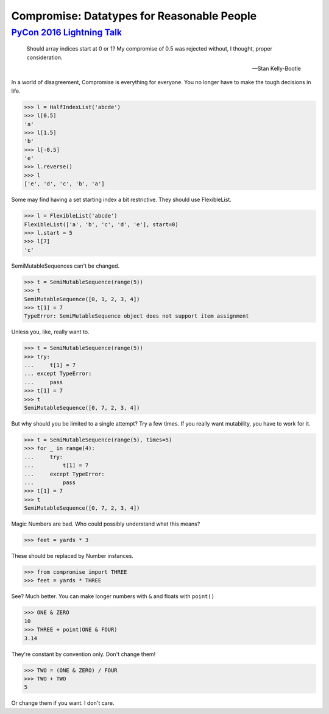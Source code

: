 Compromise: Datatypes for Reasonable People
===========================================
----------------------------
`PyCon 2016 Lightning Talk`_
----------------------------

.. _PyCon 2016 Lightning Talk: https://youtu.be/yC9m2GInXqU?t=337

    Should array indices start at 0 or 1? My compromise of 0.5 was rejected without, I thought, proper consideration.

    -- Stan Kelly-Bootle

In a world of disagreement, Compromise is everything for everyone. You no longer have to make the tough decisions in life.

.. code-block:: python

    >>> l = HalfIndexList('abcde')
    >>> l[0.5]
    'a'
    >>> l[1.5]
    'b'
    >>> l[-0.5]
    'e'
    >>> l.reverse()
    >>> l
    ['e', 'd', 'c', 'b', 'a']

Some may find having a set starting index a bit restrictive. They should use FlexibleList.

.. code-block:: python

    >>> l = FlexibleList('abcde')
    FlexibleList(['a', 'b', 'c', 'd', 'e'], start=0)
    >>> l.start = 5
    >>> l[7]
    'c'

SemiMutableSequences can't be changed.

.. code-block:: python

    >>> t = SemiMutableSequence(range(5))
    >>> t
    SemiMutableSequence([0, 1, 2, 3, 4])
    >>> t[1] = 7
    TypeError: SemiMutableSequence object does not support item assignment

Unless you, like, really want to.

.. code-block:: python

    >>> t = SemiMutableSequence(range(5))
    >>> try:
    ...     t[1] = 7
    ... except TypeError:
    ...     pass
    >>> t[1] = 7
    >>> t
    SemiMutableSequence([0, 7, 2, 3, 4])

But why should you be limited to a single attempt? Try a few times. If you really want mutability, you have to work for it.

.. code-block:: python

    >>> t = SemiMutableSequence(range(5), times=5)
    >>> for _ in range(4):
    ...     try:
    ...         t[1] = 7
    ...     except TypeError:
    ...         pass
    >>> t[1] = 7
    >>> t
    SemiMutableSequence([0, 7, 2, 3, 4])

Magic Numbers are bad. Who could possibly understand what this means?

.. code-block:: python

    >>> feet = yards * 3

These should be replaced by Number instances.

.. code-block:: python

    >>> from compromise import THREE
    >>> feet = yards * THREE

See? Much better. You can make longer numbers with ``&`` and floats with ``point()``

.. code-block:: python

    >>> ONE & ZERO
    10
    >>> THREE + point(ONE & FOUR)
    3.14

They're constant by convention only. Don't change them!

.. code-block:: python

    >>> TWO = (ONE & ZERO) / FOUR
    >>> TWO + TWO
    5

Or change them if you want. I don't care.
